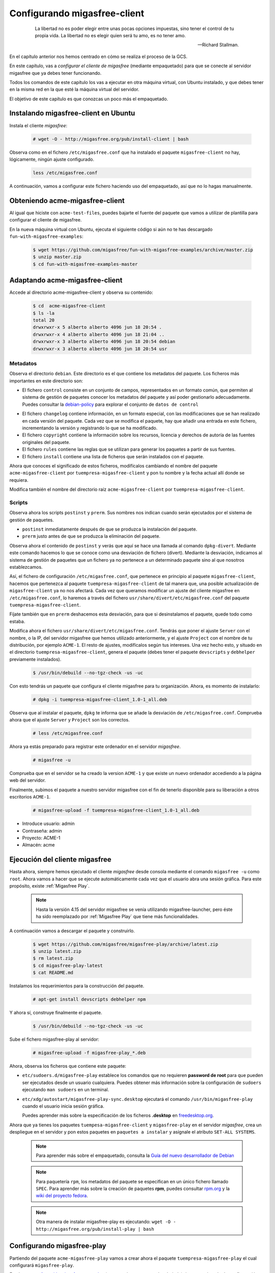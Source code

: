 .. _`Configurando migasfree-client`:

=============================
Configurando migasfree-client
=============================

 .. epigraph::

   La libertad no es poder elegir entre unas pocas opciones impuestas,
   sino tener el control de tu propia vida. La libertad no es elegir
   quien será tu amo, es no tener amo.

   -- Richard Stallman.

En el capítulo anterior nos hemos centrado en cómo se realiza el proceso
de la GCS.

En este capítulo, vas a *configurar el cliente de migasfree* (mediante empaquetado)
para que se conecte al servidor migasfree que ya debes tener funcionando.

Todos los comandos de este capítulo los vas a ejecutar en otra máquina virtual,
con Ubuntu instalado, y que debes tener en la misma red en la que esté la máquina
virtual del servidor.

El objetivo de este capítulo es que conozcas un poco más el empaquetado.

Instalando migasfree-client en Ubuntu
=====================================

Instala el cliente *migasfree*:

  .. code-block:: none

     # wget -O - http://migasfree.org/pub/install-client | bash

Observa como en el fichero ``/etc/migasfree.conf`` que ha instalado el paquete
``migasfree-client`` no hay, lógicamente, ningún ajuste configurado.

  .. code-block:: none

    less /etc/migasfree.conf

A continuación, vamos a configurar este fichero haciendo uso del empaquetado,
así que no lo hagas manualmente.


Obteniendo acme-migasfree-client
================================

Al igual que hiciste con ``acme-test-files``, puedes bajarte
el fuente del paquete que vamos a utilizar de plantilla para configurar el
cliente de migasfree.

En la nueva máquina virtual con Ubuntu, ejecuta el siguiente código si aún
no te has descargado ``fun-with-migasfree-examples``:

  .. code-block:: none

    $ wget https://github.com/migasfree/fun-with-migasfree-examples/archive/master.zip
    $ unzip master.zip
    $ cd fun-with-migasfree-examples-master

Adaptando acme-migasfree-client
===============================

Accede al directorio acme-migasfree-client y observa su contenido:

  .. code-block:: none

    $ cd  acme-migasfree-client
    $ ls -la
    total 20
    drwxrwxr-x 5 alberto alberto 4096 jun 18 20:54 .
    drwxrwxr-x 4 alberto alberto 4096 jun 18 21:04 ..
    drwxrwxr-x 3 alberto alberto 4096 jun 18 20:54 debian
    drwxrwxr-x 3 alberto alberto 4096 jun 18 20:54 usr


Metadatos
---------

Observa el directorio ``debian``. Este directorio es el que contiene
los metadatos del paquete. Los ficheros más importantes en este
directorio son:

* El fichero ``control`` consiste en un conjunto de campos, representados
  en un formato común, que permiten al sistema de gestión de paquetes
  conocer los metadatos del paquete y así poder gestionarlo adecuadamente.
  Puedes consultar la `debian-policy`__ para explorar el conjunto de
  ``datos de control``

__ http://www.debian.org/doc/debian-policy/ch-controlfields.html

* El fichero ``changelog`` contiene información, en un formato especial,
  con las modificaciones que se han realizado en cada versión del paquete.
  Cada vez que se modifica el paquete, hay que añadir una entrada en este
  fichero, incrementando la versión y registrando lo que se ha modificado.

* El fichero ``copyright`` contiene la información sobre los recursos,
  licencia y derechos de autoría de las fuentes originales del paquete.

* El fichero ``rules`` contiene las reglas que se utilizan para generar
  los paquetes a partir de sus fuentes.

* El fichero ``install`` contiene una lista de ficheros que serán
  instalados con el paquete.

Ahora que conoces el significado de estos ficheros, modifícalos cambiando
el nombre del paquete ``acme-migasfree-client`` por ``tuempresa-migasfree-client``
y pon tu nombre y la fecha actual allí donde se requiera.

Modifica también el nombre del directorio raíz ``acme-migasfree-client``
por ``tuempresa-migasfree-client``.

Scripts
-------

Observa ahora los scripts ``postinst`` y ``prerm``. Sus nombres nos indican
cuando serán ejecutados por el sistema de gestión de paquetes.

* ``postinst`` inmediatamente después de que se produzca la instalación
  del paquete.

* ``prerm`` justo antes de que se produzca la eliminación del paquete.

Observa ahora el contenido de ``postinst`` y verás que aquí se hace
una llamada al comando ``dpkg-divert``. Mediante este comando hacemos lo
que se conoce como una desviación de fichero (divert). Mediante la
desviación, indicamos al sistema de gestión de paquetes que un fichero ya
no pertenece a un determinado paquete sino al que nosotros establezcamos.

Así, el fichero de configuración ``/etc/migasfree.conf``, que pertenece en
principio al paquete ``migasfree-client``, hacemos que pertenezca al paquete
``tuempresa-migasfree-client`` de tal manera que, una posible
actualización de ``migasfree-client`` ya no nos afectará. Cada vez que
queramos modificar un ajuste del cliente migasfree en ``/etc/migasfree.conf``,
lo haremos a través del fichero ``usr/share/divert/etc/migasfree.conf``
del paquete ``tuempresa-migasfree-client``.

Fíjate también que en ``prerm`` deshacemos esta desviación, para que
si desinstalamos el paquete, quede todo como estaba.

Modifica ahora el fichero ``usr/share/divert/etc/migasfree.conf``. Tendrás que
poner el ajuste ``Server`` con el nombre, o la IP, del servidor migasfree que
hemos utilizado anteriormente, y el ajuste ``Project`` con el nombre de tu
distribución, por ejemplo ``ACME-1``. El resto de ajustes, modifícalos según tus
intereses. Una vez hecho esto, y situado en el directorio
``tuempresa-migasfree-client``, genera el paquete (debes tener el
paquete ``devscripts`` y ``debhelper`` previamente instalados).

  .. code-block:: none

    $ /usr/bin/debuild --no-tgz-check -us -uc

Con esto tendrás un paquete que configura el cliente migasfree para tu
organización. Ahora, es momento de instalarlo:

  .. code-block:: none

    # dpkg -i tuempresa-migasfree-client_1.0-1_all.deb

Observa que al instalar el paquete, ``dpkg`` te informa que se añade la desviación
de ``/etc/migasfree.conf``. Comprueba ahora que el ajuste ``Server`` y ``Project``
son los correctos.

  .. code-block:: none

    # less /etc/migasfree.conf


Ahora ya estás preparado para registrar este ordenador en el servidor *migasfree*.

  .. code-block:: none

    # migasfree -u

Comprueba que en el servidor se ha creado la version ``ACME-1`` y que
existe un nuevo ordenador accediendo a la página web del servidor.

Finalmente, subimos el paquete a nuestro servidor migasfree con el fin de tenerlo
disponible para su liberación a otros escritorios ``ACME-1``.

  .. code-block:: none

    # migasfree-upload -f tuempresa-migasfree-client_1.0-1_all.deb

* Introduce usuario: admin

* Contraseña: admin

* Proyecto: ACME-1

* Almacén: acme


Ejecución del cliente migasfree
===============================

Hasta ahora, siempre hemos ejecutado el cliente *migasfree* desde consola
mediante el comando ``migasfree -u`` como ``root``. Ahora vamos a hacer
que se ejecute automáticamente cada vez que el usuario abra una sesión
gráfica. Para este propósito, existe :ref:`Migasfree Play`.

  .. note::

      Hasta la versión 4.15 del servidor migasfree se venía utilizando
      migasfree-launcher, pero éste ha sido reemplazado por
      :ref:`Migasfree Play` que tiene más funcionalidades.

A continuación vamos a descargar el paquete y construirlo.

  .. code-block:: none

    $ wget https://github.com/migasfree/migasfree-play/archive/latest.zip
    $ unzip latest.zip
    $ rm latest.zip
    $ cd migasfree-play-latest
    $ cat README.md

Instalamos los requerimientos para la construcción del paquete.

  .. code-block:: none

    # apt-get install devscripts debhelper npm


Y ahora sí, construye finalmente el paquete.

  .. code-block:: none

    $ /usr/bin/debuild --no-tgz-check -us -uc


Sube el fichero migasfree-play al servidor:

  .. code-block:: none

    # migasfree-upload -f migasfree-play_*.deb

Ahora, observa los ficheros que contiene este paquete:

* ``etc/sudoers.d/migasfree-play`` establece los comandos que no
  requieren **password de root** para que pueden ser ejecutados desde un
  usuario cualquiera. Puedes obtener más información sobre la configuración
  de ``sudoers`` ejecutando ``man sudoers`` en un terminal.

* ``etc/xdg/autostart/migasfree-play-sync.desktop`` ejecutará el comando
  ``/usr/bin/migasfree-play`` cuando el usuario inicia sesión gráfica.

  Puedes aprender más sobre la especificación de los ficheros **.desktop**
  en `freedesktop.org`__.

__ http://standards.freedesktop.org/desktop-entry-spec/latest/index.html

Ahora que ya tienes los paquetes ``tuempesa-migasfree-client`` y
``migasfree-play`` en el servidor *migasfree*, crea un despliegue en el
servidor y pon estos paquetes en ``paquetes a instalar`` y asígnale el
atributo ``SET-ALL SYSTEMS``.

  .. note::

      Para aprender más sobre el empaquetado, consulta la
      `Guía del nuevo desarrollador de Debian`__

__ http://www.debian.org/doc/manuals/maint-guide/index.es.html


  .. note::

      Para paquetería ``rpm``, los metadatos del paquete se especifican en
      un único fichero llamado ``SPEC``.
      Para aprender más sobre la creación de paquetes **rpm**, puedes consultar
      `rpm.org`__ y la `wiki del proyecto fedora`__.

__ http://www.rpm.org/
__ http://fedoraproject.org/wiki/How_to_create_an_RPM_package


  .. note::

      Otra manera de instalar migasfree-play es ejecutando:
      ``wget -O - http://migasfree.org/pub/install-play | bash``


Configurando migasfree-play
========================

Partiendo del paquete ``acme-migasfree-play`` vamos a crear ahora el paquete
``tuempresa-migasfree-play`` el cual configurará ``migasfree-play``.

En el proyecto `fun-with-migasfree-examples`__ (que anteriormente ya te has bajado)
tienes un ejemplo de configuración de migasfree-play.

Adapta acme-migasfree-play tal y como hiciste con acme-migasfree-client.
Es decir, modifica los ficheros, cambiando donde se requiera, el nombre
del paquete ``acme-migasfree-play`` por ``tuempresa-migasfree-play`` y
pon tu ``nombre`` y la ``fecha actual``.

__ https://github.com/migasfree/fun-with-migasfree-examples

Una vez adaptado accede al nuevo directorio tuempresa-migasfree-play y observa
el contenido, en concreto:

En ``usr/share/divert/usr/share/migasfree-play/package.json`` está el fichero
de configuración de `NW.js`__  con el que hemos desarrollado
migasfree-play.

__ https://github.com/nwjs/nw.js

En ``usr/share/divert/usr/share/migasfree-play/settings.json`` puedes
cambiar el idioma, y deshabilitar puntos de menús.

En ``usr/share/migasfree-play/token`` deberás poner el **token del usuario**
migasfree-play. Para ello entra en el interfaz de administración del
servidor - Configuración - Administración del sitio - Tokens. Una vez allí
añade un token al usuario migasfree-play. El token que se haya generado tendrás
que ponerlo dentro del fichero ``usr/share/migasfree-play/token``.

Ahora, construye el paquete tuempresa-migasfree-play:

  .. code-block:: none

    $ cd tuempresa-migasfree-play
    $ /usr/bin/debuild --no-tgz-check -us -uc

y súbelo al servidor:

  .. code-block:: none

    # cd ..
    # migasfree-upload -f tuempresa-migasfree-play_*.deb


Despliegue
==========

A partir de este momento, vas a poder administrar fácilmente los escritorios
Ubuntu de tu organización, de forma generalizada, instalando
estos paquetes.

Hay varias formas de realizar esta instalación:

* Bajando los paquetes a cada uno de los escritorios e instalándolos
  mediante el comando ``dpkg -i``

* Creando un fichero ``/etc/apt/sources.list.d/migasfree.list`` con el
  siguiente contenido:

  .. code-block:: none

    deb http://<myserver>/public/<project>/REPOSITORIES <deployment> PKGS

  donde sustituirás:

  * ``<myserver>`` por tu servidor.

  * ``<project>`` por el proyecto que pusiste en /etc/migasfree.conf

  * y ``<deployment>`` por el nombre de un despliegue que tenga como
    paquetes disponibles: ``tuempresa-migasfree-client``, ``migasfree-client``,
    ``tuempresa-migasfree-play`` y ``migasfree-play``. Como paquetes a instalar puedes poner:
    ``tuempresa-migasfree-client`` y ``tuempresa-migasfree-play``

  Una vez creado este fichero, ejecuta:

    .. code-block:: none

      # apt-get update
      # apt-get install tuempresa-migasfree-client tuempresa-migasfree-play
      # migasfree -u

  y tendrás instalados los 4 paquetes.

* Puedes hacer un clon de un equipo donde ya estén instalados estos paquetes,
  utilizando un sistema de clonado como `clonezilla`__. Este es el método
  que usamos en **AZLinux**, y nos resulta muy cómodo y rápido ya que en
  una memoria USB llevamos un *clonezilla*, junto con la imagen clonada de nuestro
  escritorio, consiguiendo instalar un AZLinux en menos de 10 minutos.

__ http://clonezilla.org/

* Puedes crear un DVD de tu escritorio tal y como se realiza en el proyecto
  `vitalinux`__. En concreto, tendrías que adaptar el paquete `vx-create-iso`__
  a tus necesidades. En este método son los usuarios quienes se
  bajan la ISO del DVD y se instalan ellos mismos el sistema.

__ http://wiki.vitalinux.educa.aragon.es/
__ https://github.com/vitalinux/vx-create-iso
